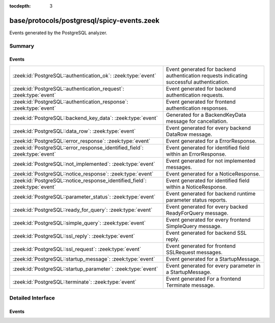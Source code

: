 :tocdepth: 3

base/protocols/postgresql/spicy-events.zeek
===========================================

Events generated by the PostgreSQL analyzer.


Summary
~~~~~~~
Events
######
=========================================================================== =========================================================================
:zeek:id:`PostgreSQL::authentication_ok`: :zeek:type:`event`                Event generated for backend authentication requests indicating successful
                                                                            authentication.
:zeek:id:`PostgreSQL::authentication_request`: :zeek:type:`event`           Event generated for backend authentication requests.
:zeek:id:`PostgreSQL::authentication_response`: :zeek:type:`event`          Event generated for frontend authentication responses.
:zeek:id:`PostgreSQL::backend_key_data`: :zeek:type:`event`                 Generated for a BackendKeyData message for cancellation.
:zeek:id:`PostgreSQL::data_row`: :zeek:type:`event`                         Event generated for every backend DataRow message.
:zeek:id:`PostgreSQL::error_response`: :zeek:type:`event`                   Event generated for a ErrorResponse.
:zeek:id:`PostgreSQL::error_response_identified_field`: :zeek:type:`event`  Event generated for identified field within an ErrorResponse.
:zeek:id:`PostgreSQL::not_implemented`: :zeek:type:`event`                  Event generated for not implemented messages.
:zeek:id:`PostgreSQL::notice_response`: :zeek:type:`event`                  Event generated for a NoticeResponse.
:zeek:id:`PostgreSQL::notice_response_identified_field`: :zeek:type:`event` Event generated for identified field within a NoticeResponse.
:zeek:id:`PostgreSQL::parameter_status`: :zeek:type:`event`                 Event generated for backend runtime parameter status reports.
:zeek:id:`PostgreSQL::ready_for_query`: :zeek:type:`event`                  Event generated for every backed ReadyForQuery message.
:zeek:id:`PostgreSQL::simple_query`: :zeek:type:`event`                     Event generated for every frontend SimpleQuery message.
:zeek:id:`PostgreSQL::ssl_reply`: :zeek:type:`event`                        Event generated for backend SSL reply.
:zeek:id:`PostgreSQL::ssl_request`: :zeek:type:`event`                      Event generated for frontend SSLRequest messages.
:zeek:id:`PostgreSQL::startup_message`: :zeek:type:`event`                  Event generated for a StartupMessage.
:zeek:id:`PostgreSQL::startup_parameter`: :zeek:type:`event`                Event generated for every parameter in a StartupMessage.
:zeek:id:`PostgreSQL::terminate`: :zeek:type:`event`                        Event generated For a frontend Terminate message.
=========================================================================== =========================================================================


Detailed Interface
~~~~~~~~~~~~~~~~~~
Events
######
.. zeek:id:: PostgreSQL::authentication_ok
   :source-code: base/protocols/postgresql/main.zeek 195 200

   :Type: :zeek:type:`event` (c: :zeek:type:`connection`)

   Event generated for backend authentication requests indicating successful
   authentication.
   

   :param c: The connection.
   
   .. zeek:see:: PostgreSQL::authentication_request
   .. zeek:see:: PostgreSQL::authentication_response

.. zeek:id:: PostgreSQL::authentication_request
   :source-code: base/protocols/postgresql/main.zeek 181 193

   :Type: :zeek:type:`event` (c: :zeek:type:`connection`, identifier: :zeek:type:`count`, data: :zeek:type:`string`)

   Event generated for backend authentication requests.
   

   :param c: The connection.
   

   :param identifier: The identifier in the request.
   

   :param data: The request data, if any.
   
   .. zeek:see:: PostgreSQL::authentication_response
   .. zeek:see:: PostgreSQL::authentication_ok

.. zeek:id:: PostgreSQL::authentication_response
   :source-code: base/protocols/postgresql/spicy-events.zeek 44 44

   :Type: :zeek:type:`event` (c: :zeek:type:`connection`, data: :zeek:type:`string`)

   Event generated for frontend authentication responses.
   

   :param c: The connection.
   

   :param data: The response data, if any.
   
   .. zeek:see:: PostgreSQL::authentication_request
   .. zeek:see:: PostgreSQL::authentication_ok

.. zeek:id:: PostgreSQL::backend_key_data
   :source-code: base/protocols/postgresql/spicy-events.zeek 139 139

   :Type: :zeek:type:`event` (c: :zeek:type:`connection`, process_id: :zeek:type:`count`, secret_key: :zeek:type:`count`)

   Generated for a BackendKeyData message for cancellation.
   

   :param c: The connection.
   

   :param process_id: The process ID of the backend.
   

   :param secret_key: The secret key of the backend.

.. zeek:id:: PostgreSQL::data_row
   :source-code: base/protocols/postgresql/main.zeek 222 229

   :Type: :zeek:type:`event` (c: :zeek:type:`connection`, column_values: :zeek:type:`count`)

   Event generated for every backend DataRow message.
   

   :param c: The connection.
   

   :param column_values: The number of columns in this row.

.. zeek:id:: PostgreSQL::error_response
   :source-code: base/protocols/postgresql/main.zeek 160 179

   :Type: :zeek:type:`event` (c: :zeek:type:`connection`)

   Event generated for a ErrorResponse.
   

   :param c: The connection.
   
   .. zeek:see:: PostgreSQL::error_response_identified_field

.. zeek:id:: PostgreSQL::error_response_identified_field
   :source-code: base/protocols/postgresql/main.zeek 143 148

   :Type: :zeek:type:`event` (c: :zeek:type:`connection`, code: :zeek:type:`string`, value: :zeek:type:`string`)

   Event generated for identified field within an ErrorResponse.
   

   :param c: The connection.
   

   :param code: The code (https://www.postgresql.org/docs/current/protocol-error-fields.html)
   

   :param value: The field value.
   
   .. zeek:see:: PostgreSQL::error_response

.. zeek:id:: PostgreSQL::not_implemented
   :source-code: base/protocols/postgresql/spicy-events.zeek 147 147

   :Type: :zeek:type:`event` (c: :zeek:type:`connection`, is_orig: :zeek:type:`bool`, typ: :zeek:type:`string`, chunk: :zeek:type:`string`)

   Event generated for not implemented messages.

.. zeek:id:: PostgreSQL::notice_response
   :source-code: base/protocols/postgresql/spicy-events.zeek 113 113

   :Type: :zeek:type:`event` (c: :zeek:type:`connection`)

   Event generated for a NoticeResponse.
   

   :param c: The connection.
   
   .. zeek:see:: PostgreSQL::notice_response_identified_field

.. zeek:id:: PostgreSQL::notice_response_identified_field
   :source-code: base/protocols/postgresql/main.zeek 150 158

   :Type: :zeek:type:`event` (c: :zeek:type:`connection`, code: :zeek:type:`string`, value: :zeek:type:`string`)

   Event generated for identified field within a NoticeResponse.
   

   :param c: The connection.
   

   :param code: The code (https://www.postgresql.org/docs/current/protocol-error-fields.html)
   

   :param value: The field value.
   
   .. zeek:see:: PostgreSQL::notice_response

.. zeek:id:: PostgreSQL::parameter_status
   :source-code: base/protocols/postgresql/spicy-events.zeek 130 130

   :Type: :zeek:type:`event` (c: :zeek:type:`connection`, name: :zeek:type:`string`, value: :zeek:type:`string`)

   Event generated for backend runtime parameter status reports.
   

   :param c: The connection.
   

   :param name: The name of the runtime parameter.
   

   :param value: The current value of the parameter.
   

.. zeek:id:: PostgreSQL::ready_for_query
   :source-code: base/protocols/postgresql/main.zeek 231 246

   :Type: :zeek:type:`event` (c: :zeek:type:`connection`, transaction_status: :zeek:type:`string`)

   Event generated for every backed ReadyForQuery message.
   

   :param c: The connection.
   

   :param transaction_status: I (idle), T (in transaction block), E (error).

.. zeek:id:: PostgreSQL::simple_query
   :source-code: base/protocols/postgresql/main.zeek 211 220

   :Type: :zeek:type:`event` (c: :zeek:type:`connection`, query: :zeek:type:`string`)

   Event generated for every frontend SimpleQuery message.
   

   :param c: The connection.
   

   :param query: The query string.

.. zeek:id:: PostgreSQL::ssl_reply
   :source-code: base/protocols/postgresql/main.zeek 114 122

   :Type: :zeek:type:`event` (c: :zeek:type:`connection`, data: :zeek:type:`string`)

   Event generated for backend SSL reply.
   

   :param c: The connection.
   

   :param data: The server's reply: S for secure, N for unencrypted.

.. zeek:id:: PostgreSQL::ssl_request
   :source-code: base/protocols/postgresql/main.zeek 108 112

   :Type: :zeek:type:`event` (c: :zeek:type:`connection`)

   Event generated for frontend SSLRequest messages.
   

   :param c: The connection.

.. zeek:id:: PostgreSQL::startup_message
   :source-code: base/protocols/postgresql/main.zeek 136 141

   :Type: :zeek:type:`event` (c: :zeek:type:`connection`, major: :zeek:type:`count`, minor: :zeek:type:`count`)

   Event generated for a StartupMessage.
   

   :param c: The connection.
   

   :param major: The major protocol version.
   

   :param minor: The minor protocol version.

.. zeek:id:: PostgreSQL::startup_parameter
   :source-code: base/protocols/postgresql/main.zeek 124 134

   :Type: :zeek:type:`event` (c: :zeek:type:`connection`, name: :zeek:type:`string`, value: :zeek:type:`string`)

   Event generated for every parameter in a StartupMessage.
   

   :param c: The connection.
   

   :param name: The name of the parameter.
   

   :param value: The value of the parameter.

.. zeek:id:: PostgreSQL::terminate
   :source-code: base/protocols/postgresql/main.zeek 202 209

   :Type: :zeek:type:`event` (c: :zeek:type:`connection`)

   Event generated For a frontend Terminate message.
   

   :param c: The connection.


